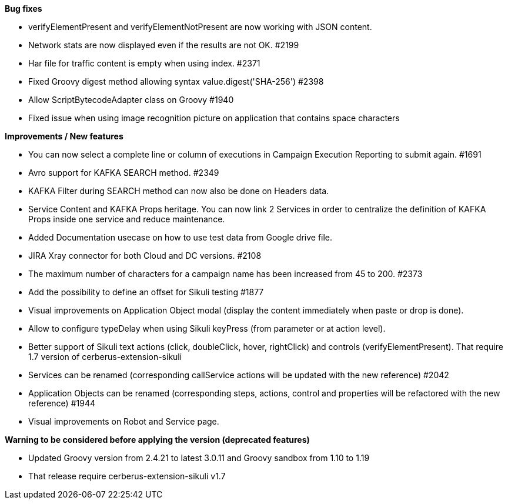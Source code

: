 *Bug fixes*
[square]
* verifyElementPresent and verifyElementNotPresent are now working with JSON content.
* Network stats are now displayed even if the results are not OK. #2199
* Har file for traffic content is empty when using index. #2371
* Fixed Groovy digest method allowing syntax value.digest('SHA-256') #2398
* Allow ScriptBytecodeAdapter class on Groovy #1940
* Fixed issue when using image recognition picture on application that contains space characters

*Improvements / New features*
[square]
* You can now select a complete line or column of executions in Campaign Execution Reporting to submit again. #1691
* Avro support for KAFKA SEARCH method. #2349
* KAFKA Filter during SEARCH method can now also be done on Headers data.
* Service Content and KAFKA Props heritage. You can now link 2 Services in order to centralize the definition of KAFKA Props inside one service and reduce maintenance.
* Added Documentation usecase on how to use test data from Google drive file.
* JIRA Xray connector for both Cloud and DC versions. #2108
* The maximum number of characters for a campaign name has been increased from 45 to 200. #2373
* Add the possibility to define an offset for Sikuli testing #1877
* Visual improvements on Application Object modal (display the content immediately when paste or drop is done).
* Allow to configure typeDelay when using Sikuli keyPress (from parameter or at action level).
* Better support of Sikuli text actions (click, doubleClick, hover, rightClick) and controls (verifyElementPresent). That require 1.7 version of cerberus-extension-sikuli
* Services can be renamed (corresponding callService actions will be updated with the new reference) #2042
* Application Objects can be renamed (corresponding steps, actions, control and properties will be refactored with the new reference) #1944
* Visual improvements on Robot and Service page.
 
*Warning to be considered before applying the version (deprecated features)*
[square]
* Updated Groovy version from 2.4.21 to latest 3.0.11 and Groovy sandbox from 1.10 to 1.19
* That release require cerberus-extension-sikuli v1.7
